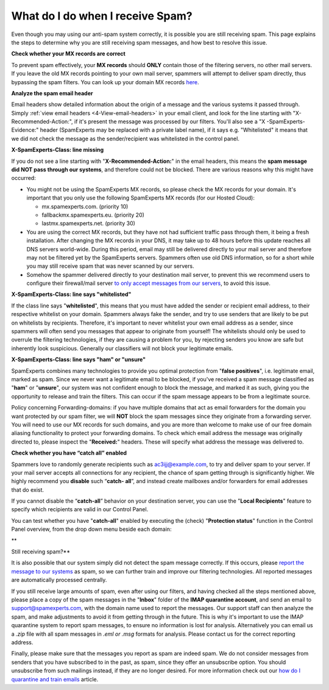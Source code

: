 .. _4-What-do-I-do-when-I-receive-Spam:

What do I do when I receive Spam?
=================================

Even though you may using our anti-spam system correctly, it is possible
you are still receiving spam. This page explains the steps to determine
why you are still receiving spam messages, and how best to resolve this
issue.

**Check whether your MX records are correct**

To prevent spam effectively, your **MX records** should **ONLY** contain
those of the filtering servers, no other mail servers. If you leave the
old MX records pointing to your own mail server, spammers will attempt
to deliver spam directly, thus bypassing the spam filters. You can look
up your domain MX records `here <http://mxtoolbox.com/>`__.

**Analyze the spam email header**

Email headers show detailed information about the origin of a message
and the various systems it passed through. Simply
:ref:`view email headers <4-View-email-headers>` in
your email client, and look for the line starting with
"X-Recommended-Action:", if it's present the message was processed by
our filters. You'll also see a "X -SpamExperts-Evidence:" header
(SpamExperts may be replaced with a private label name), if it says e.g.
"Whitelisted" it means that we did not check the message as the
sender/recipient was whitelisted in the control panel.

**X-SpamExperts-Class: line missing**

If you do not see a line starting with "**X-Recommended-Action:**\ " in
the email headers, this means the **spam message did NOT pass through
our systems**, and therefore could not be blocked. There are various
reasons why this might have occurred:

-  You might not be using the SpamExperts MX records, so please check
   the MX records for your domain. It's important that you only use the
   following SpamExperts MX records (for our Hosted Cloud):

   -  mx.spamexperts.com. (priority 10)
   -  fallbackmx.spamexperts.eu. (priority 20)
   -  lastmx.spamexperts.net. (priority 30)

-  You are using the correct MX records, but they have not had
   sufficient traffic pass through them, it being a fresh installation.
   After changing the MX records in your DNS, it may take up to 48 hours
   before this update reaches all DNS servers world-wide. During this
   period, email may still be delivered directly to your mail server and
   therefore may not be filtered yet by the SpamExperts servers.
   Spammers often use old DNS information, so for a short while you may
   still receive spam that was never scanned by our servers.
-  Somehow the spammer delivered directly to your destination mail
   server, to prevent this we recommend users to configure their
   firewall/mail server `to only accept messages from our
   servers <https://my.spamexperts.com/kb/31/Change-my-mailserver-to-only-accept-from-the-filter-systems.html>`__,
   to avoid this issue.

**X-SpamExperts-Class: line says "whitelisted"**

If the class line says "**whitelisted**\ ", this means that you must
have added the sender or recipient email address, to their respective
whitelist on your domain. Spammers always fake the sender, and try to
use senders that are likely to be put on whitelists by recipients.
Therefore, it's important to never whitelist your own email address as a
sender, since spammers will often send you messages that appear to
originate from yourself! The whitelists should only be used to overrule
the filtering technologies, if they are causing a problem for you, by
rejecting senders you know are safe but inherently look suspicious.
Generally our classifiers will not block your legitimate emails.

**X-SpamExperts-Class: line says "ham" or "unsure"**

SpamExperts combines many technologies to provide you optimal protection
from "**false positives**\ ", i.e. legitimate email, marked as spam.
Since we never want a legitimate email to be blocked, if you've received
a spam message classified as "**ham**\ " or "**unsure**\ ", our system
was not confident enough to block the message, and marked it as such,
giving you the opportunity to release and train the filters. This can
occur if the spam message appears to be from a legitimate source.

Policy concerning Forwarding-domains: if you have multiple domains that
act as email forwarders for the domain you want protected by our spam
filter, we will **NOT** block the spam messages since they originate
from a forwarding server. You will need to use our MX records for such
domains, and you are more than welcome to make use of our free domain
aliasing functionality to protect your forwarding domains. To check
which email address the message was originally directed to, please
inspect the "**Received:**\ " headers. These will specify what address
the message was delivered to.

**Check whether you have “catch all” enabled**

Spammers love to randomly generate recipients such as
ac3ijj@example.com, to try and deliver spam to your server. If your mail
server accepts all connections for any recipient, the chance of spam
getting through is significantly higher. We highly recommend you
**disable** such “\ **catch- all**\ ”, and instead create mailboxes
and/or forwarders for email addresses that do exist.

If you cannot disable the “\ **catch-all**\ ” behavior on your
destination server, you can use the "**Local Recipients**\ " feature to
specify which recipients are valid in our Control Panel.

You can test whether you have "**catch-all**\ " enabled by executing the
(check) "**Protection status**\ " function in the Control Panel
overview, from the drop down menu beside each domain:

|image0|\ \*\*

Still receiving spam?\*\*

It is also possible that our system simply did not detect the spam
message correctly. If this occurs, please `report the message to our
systems <https://my.spamexperts.com/kb/77/Report-Spam.html>`__ as spam,
so we can further train and improve our filtering technologies. All
reported messages are automatically processed centrally.

If you still receive large amounts of spam, even after using our
filters, and having checked all the steps mentioned above, please place
a copy of the spam messages in the "**Inbox**\ " folder of the **IMAP
quarantine account**, and send an email to support@spamexperts.com, with
the domain name used to report the messages. Our support staff can then
analyze the spam, and make adjustments to avoid it from getting through
in the future. This is why it's important to use the IMAP quarantine
system to report spam messages, to ensure no information is lost for
analysis. Alternatively you can email us a *.zip* file with all spam
messages in *.eml or .msg* formats for analysis. Please contact us for
the correct reporting address.

Finally, please make sure that the messages you report as spam are
indeed spam. We do not consider messages from senders that you have
subscribed to in the past, as spam, since they offer an unsubscribe
option. You should unsubscribe from such mailings instead, if they are
no longer desired. For more information check out our `how do I
quarantine and train
emails <https://my.spamexperts.com/kb/80/Spam-Quarantine-weborIMAP.html>`__
article.

.. |image0| image:: /_static/images/whatdoIdowhenreceivingspam.png
